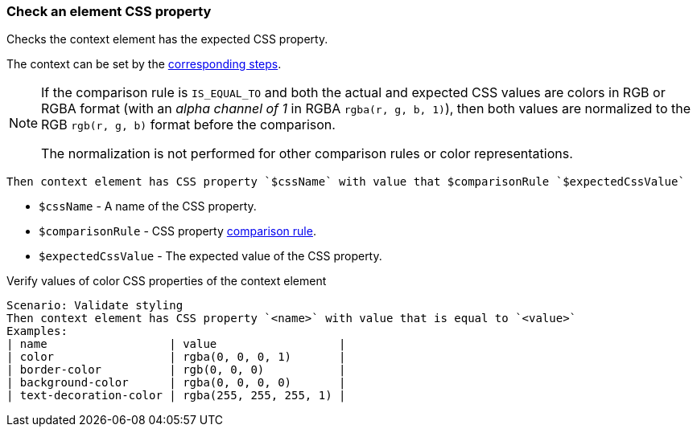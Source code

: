 === Check an element CSS property

Checks the context element has the expected CSS property.

The context can be set by the <<_change_context,corresponding steps>>.

[NOTE]
====
If the comparison rule is `IS_EQUAL_TO` and both the actual and expected CSS values are colors in RGB or RGBA format
(with an _alpha channel of 1_ in RGBA `rgba(r, g, b, 1)`), then both values are normalized to the RGB `rgb(r, g, b)`
format before the comparison.

The normalization is not performed for other comparison rules or color representations.
====

[source,gherkin]
----
Then context element has CSS property `$cssName` with value that $comparisonRule `$expectedCssValue`
----

* `$cssName` - A name of the CSS property.
* `$comparisonRule` - CSS property xref:parameters:string-comparison-rule.adoc[comparison rule].
* `$expectedCssValue` - The expected value of the CSS property.

.Verify values of color CSS properties of the context element
[source,gherkin]
----
Scenario: Validate styling
Then context element has CSS property `<name>` with value that is equal to `<value>`
Examples:
| name                  | value                  |
| color                 | rgba(0, 0, 0, 1)       |
| border-color          | rgb(0, 0, 0)           |
| background-color      | rgba(0, 0, 0, 0)       |
| text-decoration-color | rgba(255, 255, 255, 1) |
----

